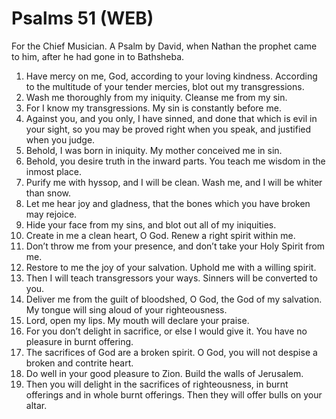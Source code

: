 * Psalms 51 (WEB)
:PROPERTIES:
:ID: WEB/19-PSA051
:END:

 For the Chief Musician. A Psalm by David, when Nathan the prophet came to him, after he had gone in to Bathsheba.
1. Have mercy on me, God, according to your loving kindness. According to the multitude of your tender mercies, blot out my transgressions.
2. Wash me thoroughly from my iniquity. Cleanse me from my sin.
3. For I know my transgressions. My sin is constantly before me.
4. Against you, and you only, I have sinned, and done that which is evil in your sight, so you may be proved right when you speak, and justified when you judge.
5. Behold, I was born in iniquity. My mother conceived me in sin.
6. Behold, you desire truth in the inward parts. You teach me wisdom in the inmost place.
7. Purify me with hyssop, and I will be clean. Wash me, and I will be whiter than snow.
8. Let me hear joy and gladness, that the bones which you have broken may rejoice.
9. Hide your face from my sins, and blot out all of my iniquities.
10. Create in me a clean heart, O God. Renew a right spirit within me.
11. Don’t throw me from your presence, and don’t take your Holy Spirit from me.
12. Restore to me the joy of your salvation. Uphold me with a willing spirit.
13. Then I will teach transgressors your ways. Sinners will be converted to you.
14. Deliver me from the guilt of bloodshed, O God, the God of my salvation. My tongue will sing aloud of your righteousness.
15. Lord, open my lips. My mouth will declare your praise.
16. For you don’t delight in sacrifice, or else I would give it. You have no pleasure in burnt offering.
17. The sacrifices of God are a broken spirit. O God, you will not despise a broken and contrite heart.
18. Do well in your good pleasure to Zion. Build the walls of Jerusalem.
19. Then you will delight in the sacrifices of righteousness, in burnt offerings and in whole burnt offerings. Then they will offer bulls on your altar.
